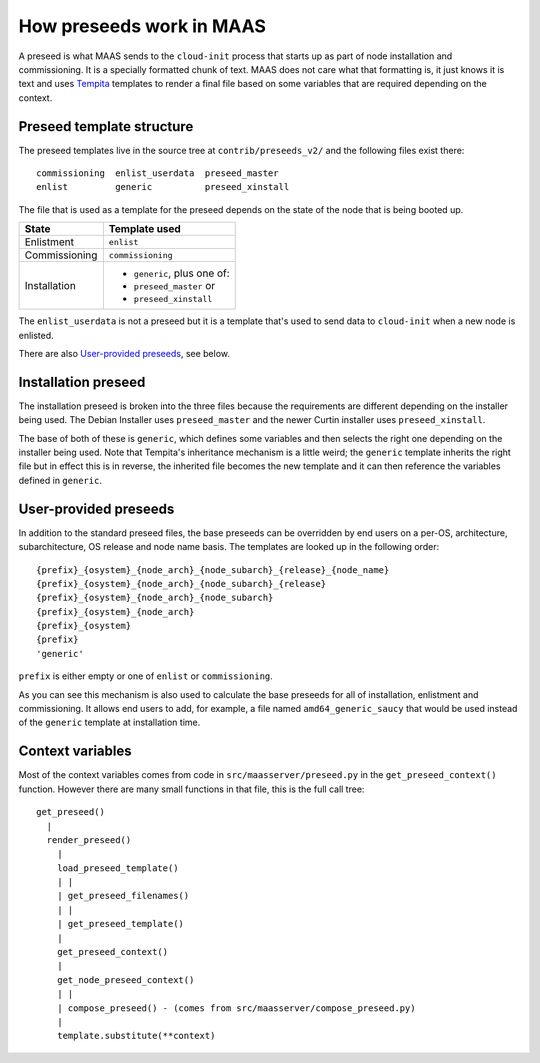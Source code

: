 .. _preseeds:

=========================
How preseeds work in MAAS
=========================

A preseed is what MAAS sends to the ``cloud-init`` process that starts up
as part of node installation and commissioning.  It is a specially formatted
chunk of text.  MAAS does not care what that formatting is, it just knows
it is text and uses Tempita_ templates to render a final file based on
some variables that are required depending on the context.

.. _Tempita: http://pythonpaste.org/tempita/


Preseed template structure
--------------------------

The preseed templates live in the source tree at ``contrib/preseeds_v2/``
and the following files exist there::

  commissioning  enlist_userdata  preseed_master
  enlist         generic          preseed_xinstall

The file that is used as a template for the preseed depends on the state
of the node that is being booted up.

+--------------+----------------------------+
|State         |   Template used            |
+==============+============================+
|Enlistment    |``enlist``                  |
+--------------+----------------------------+
|Commissioning |``commissioning``           |
+--------------+----------------------------+
|Installation  |- ``generic``, plus one of: |
|              |- ``preseed_master`` or     |
|              |- ``preseed_xinstall``      |
+--------------+----------------------------+

The ``enlist_userdata`` is not a preseed but it is a template that's used
to send data to ``cloud-init`` when a new node is enlisted.

There are also `User-provided preseeds`_, see below.


Installation preseed
--------------------

The installation preseed is broken into the three files because the
requirements are different depending on the installer being used.  The
Debian Installer uses ``preseed_master`` and the newer Curtin installer
uses ``preseed_xinstall``.

The base of both of these is ``generic``, which defines some variables
and then selects the right one depending on the installer being used.  Note
that Tempita's inheritance mechanism is a little weird; the ``generic``
template inherits the right file but in effect this is in reverse, the
inherited file becomes the new template and it can then reference the
variables defined in ``generic``.


User-provided preseeds
----------------------

In addition to the standard preseed files, the base preseeds can be
overridden by end users on a per-OS, architecture, subarchitecture,
OS release and node name basis. The templates are looked up in the
following order::

    {prefix}_{osystem}_{node_arch}_{node_subarch}_{release}_{node_name}
    {prefix}_{osystem}_{node_arch}_{node_subarch}_{release}
    {prefix}_{osystem}_{node_arch}_{node_subarch}
    {prefix}_{osystem}_{node_arch}
    {prefix}_{osystem}
    {prefix}
    'generic'

``prefix`` is either empty or one of ``enlist`` or ``commissioning``.

As you can see this mechanism is also used to calculate the base preseeds for
all of installation, enlistment and commissioning.  It allows end users to
add, for example, a file named ``amd64_generic_saucy`` that would be used
instead of the ``generic`` template at installation time.


Context variables
-----------------

Most of the context variables comes from code in ``src/maasserver/preseed.py``
in the ``get_preseed_context()`` function.  However there are many small
functions in that file, this is the full call tree::

  get_preseed()
    |
    render_preseed()
      |
      load_preseed_template()
      | |
      | get_preseed_filenames()
      | |
      | get_preseed_template()
      |
      get_preseed_context()
      |
      get_node_preseed_context()
      | |
      | compose_preseed() - (comes from src/maasserver/compose_preseed.py)
      |
      template.substitute(**context)
